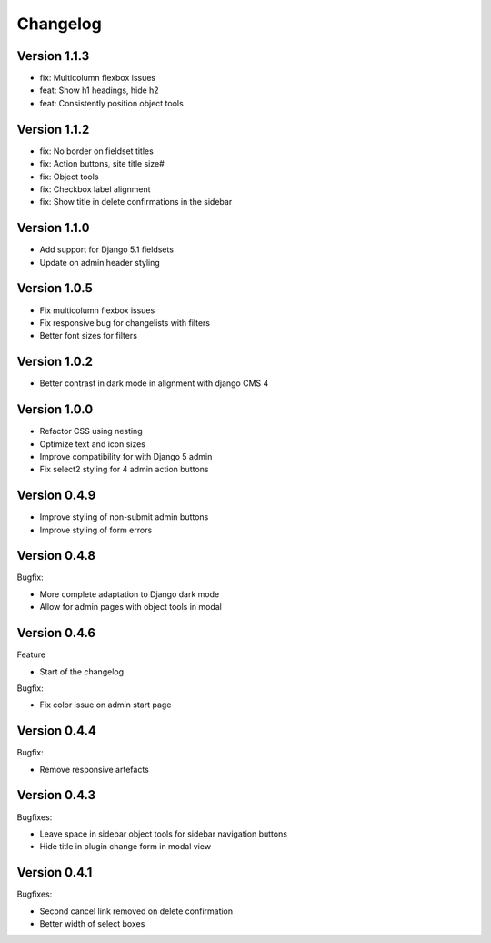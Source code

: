 =========
Changelog
=========

Version 1.1.3
=============

* fix: Multicolumn flexbox issues
* feat: Show h1 headings, hide h2
* feat: Consistently position object tools

Version 1.1.2
=============

* fix: No border on fieldset titles
* fix: Action buttons, site title size#
* fix: Object tools
* fix: Checkbox label alignment
* fix: Show title in delete confirmations in the sidebar

Version 1.1.0
=============

* Add support for Django 5.1 fieldsets
* Update on admin header styling


Version 1.0.5
=============

* Fix multicolumn flexbox issues
* Fix responsive bug for changelists with filters
* Better font sizes for filters

Version 1.0.2
=============

* Better contrast in dark mode in alignment with django CMS 4

Version 1.0.0
=============
* Refactor CSS using nesting
* Optimize text and icon sizes
* Improve compatibility for with Django 5 admin
* Fix select2 styling for 4 admin action buttons

Version 0.4.9
=============

* Improve styling of non-submit admin buttons
* Improve styling of form errors


Version 0.4.8
=============

Bugfix:

* More complete adaptation to Django dark mode
* Allow for admin pages with object tools in modal


Version 0.4.6
=============

Feature

* Start of the changelog

Bugfix:

* Fix color issue on admin start page

Version 0.4.4
=============

Bugfix:

* Remove responsive artefacts

Version 0.4.3
=============

Bugfixes:

* Leave space in sidebar object tools for sidebar navigation buttons
* Hide title in plugin change form in modal view

Version 0.4.1
=============

Bugfixes:

* Second cancel link removed on delete confirmation
* Better width of select boxes
